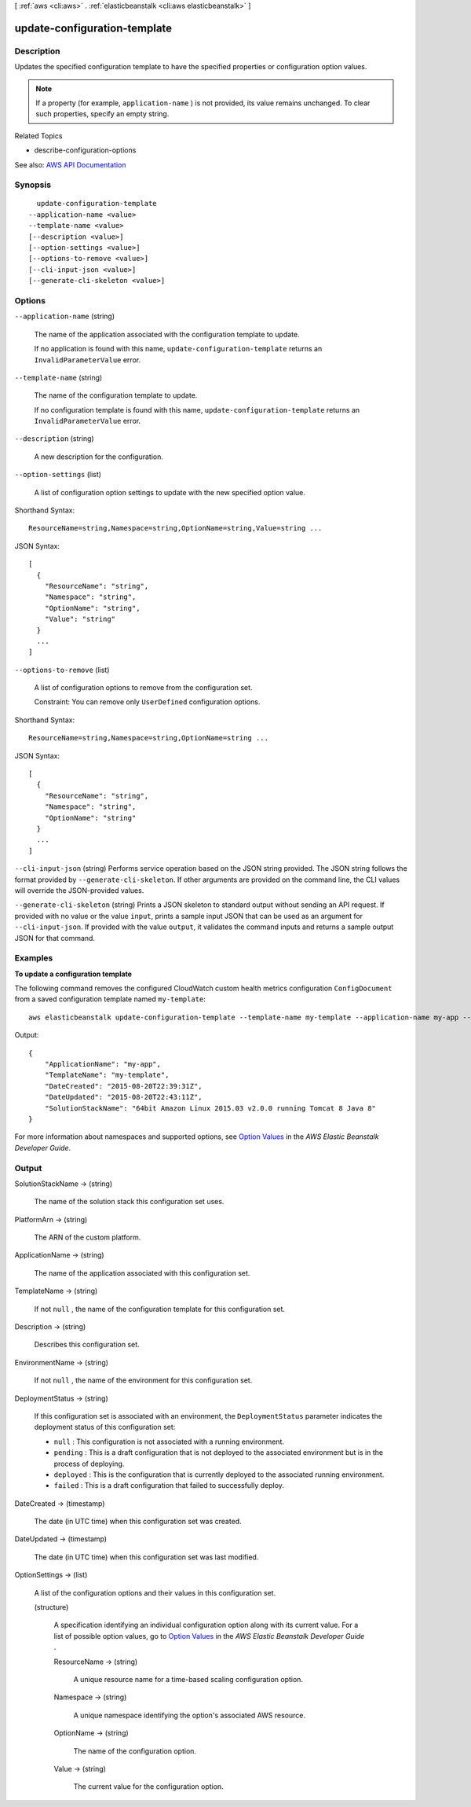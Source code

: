 [ :ref:`aws <cli:aws>` . :ref:`elasticbeanstalk <cli:aws elasticbeanstalk>` ]

.. _cli:aws elasticbeanstalk update-configuration-template:


*****************************
update-configuration-template
*****************************



===========
Description
===========



Updates the specified configuration template to have the specified properties or configuration option values.

 

.. note::

   

  If a property (for example, ``application-name`` ) is not provided, its value remains unchanged. To clear such properties, specify an empty string.

   

 

Related Topics

 

 
*  describe-configuration-options   
 



See also: `AWS API Documentation <https://docs.aws.amazon.com/goto/WebAPI/elasticbeanstalk-2010-12-01/UpdateConfigurationTemplate>`_


========
Synopsis
========

::

    update-configuration-template
  --application-name <value>
  --template-name <value>
  [--description <value>]
  [--option-settings <value>]
  [--options-to-remove <value>]
  [--cli-input-json <value>]
  [--generate-cli-skeleton <value>]




=======
Options
=======

``--application-name`` (string)


  The name of the application associated with the configuration template to update.

   

  If no application is found with this name, ``update-configuration-template`` returns an ``InvalidParameterValue`` error. 

  

``--template-name`` (string)


  The name of the configuration template to update.

   

  If no configuration template is found with this name, ``update-configuration-template`` returns an ``InvalidParameterValue`` error. 

  

``--description`` (string)


  A new description for the configuration.

  

``--option-settings`` (list)


  A list of configuration option settings to update with the new specified option value.

  



Shorthand Syntax::

    ResourceName=string,Namespace=string,OptionName=string,Value=string ...




JSON Syntax::

  [
    {
      "ResourceName": "string",
      "Namespace": "string",
      "OptionName": "string",
      "Value": "string"
    }
    ...
  ]



``--options-to-remove`` (list)


  A list of configuration options to remove from the configuration set.

   

  Constraint: You can remove only ``UserDefined`` configuration options. 

  



Shorthand Syntax::

    ResourceName=string,Namespace=string,OptionName=string ...




JSON Syntax::

  [
    {
      "ResourceName": "string",
      "Namespace": "string",
      "OptionName": "string"
    }
    ...
  ]



``--cli-input-json`` (string)
Performs service operation based on the JSON string provided. The JSON string follows the format provided by ``--generate-cli-skeleton``. If other arguments are provided on the command line, the CLI values will override the JSON-provided values.

``--generate-cli-skeleton`` (string)
Prints a JSON skeleton to standard output without sending an API request. If provided with no value or the value ``input``, prints a sample input JSON that can be used as an argument for ``--cli-input-json``. If provided with the value ``output``, it validates the command inputs and returns a sample output JSON for that command.



========
Examples
========

**To update a configuration template**

The following command removes the configured CloudWatch custom health metrics configuration ``ConfigDocument`` from a saved configuration template named ``my-template``::

  aws elasticbeanstalk update-configuration-template --template-name my-template --application-name my-app --options-to-remove Namespace=aws:elasticbeanstalk:healthreporting:system,OptionName=ConfigDocument

Output::

  {
      "ApplicationName": "my-app",
      "TemplateName": "my-template",
      "DateCreated": "2015-08-20T22:39:31Z",
      "DateUpdated": "2015-08-20T22:43:11Z",
      "SolutionStackName": "64bit Amazon Linux 2015.03 v2.0.0 running Tomcat 8 Java 8"
  }

For more information about namespaces and supported options, see `Option Values`_ in the *AWS Elastic Beanstalk Developer Guide*.

.. _`Option Values`: http://docs.aws.amazon.com/elasticbeanstalk/latest/dg/command-options.html


======
Output
======

SolutionStackName -> (string)

  

  The name of the solution stack this configuration set uses.

  

  

PlatformArn -> (string)

  

  The ARN of the custom platform.

  

  

ApplicationName -> (string)

  

  The name of the application associated with this configuration set.

  

  

TemplateName -> (string)

  

  If not ``null`` , the name of the configuration template for this configuration set. 

  

  

Description -> (string)

  

  Describes this configuration set.

  

  

EnvironmentName -> (string)

  

  If not ``null`` , the name of the environment for this configuration set. 

  

  

DeploymentStatus -> (string)

  

  If this configuration set is associated with an environment, the ``DeploymentStatus`` parameter indicates the deployment status of this configuration set: 

   

   
  * ``null`` : This configuration is not associated with a running environment. 
   
  * ``pending`` : This is a draft configuration that is not deployed to the associated environment but is in the process of deploying. 
   
  * ``deployed`` : This is the configuration that is currently deployed to the associated running environment. 
   
  * ``failed`` : This is a draft configuration that failed to successfully deploy. 
   

  

  

DateCreated -> (timestamp)

  

  The date (in UTC time) when this configuration set was created.

  

  

DateUpdated -> (timestamp)

  

  The date (in UTC time) when this configuration set was last modified.

  

  

OptionSettings -> (list)

  

  A list of the configuration options and their values in this configuration set.

  

  (structure)

    

    A specification identifying an individual configuration option along with its current value. For a list of possible option values, go to `Option Values <http://docs.aws.amazon.com/elasticbeanstalk/latest/dg/command-options.html>`_ in the *AWS Elastic Beanstalk Developer Guide* . 

    

    ResourceName -> (string)

      

      A unique resource name for a time-based scaling configuration option.

      

      

    Namespace -> (string)

      

      A unique namespace identifying the option's associated AWS resource.

      

      

    OptionName -> (string)

      

      The name of the configuration option.

      

      

    Value -> (string)

      

      The current value for the configuration option.

      

      

    

  

